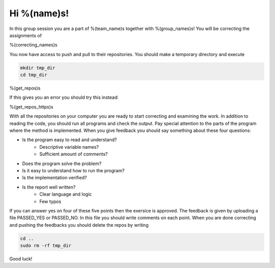 Hi %(name)s!
~~~~~~~~~~~~~~~~~~~~~~~~~~~~~~~~~

In this group session you are a part of %(team_name)s together with %(group_names)s! 
You will be correcting the assignments of

%(correcting_names)s
	

You now have access to push and pull to their repositories. You should make a temporary
directory and execute


.. code-block:: 

    mkdir tmp_dir
    cd tmp_dir
%(get_repos)s

If this gives you an error you should try this instead:

.. code-block::

%(get_repos_https)s

With all the repositories on your computer you are ready to start correcting and examining the work.
In addition to reading the code, you should run all programs and check the output. 
Pay special attention to the parts of the program where the method is implemented. 
When you give feedback you should say something about these four questions:

* Is the program easy to read and understand? 
    * Descriptive variable names?
    * Sufficient amount of comments?
* Does the program solve the problem?
* Is it easy to understand how to run the program?
* Is the implementation verified?
* Is the report well written?
    * Clear language and logic
    * Few typos

If you can answer yes on four of these five points then the exersice is approved.
The feedback is given by uploading a file PASSED_YES or PASSED_NO. In this file
you should write comments on each point. When you are done correcting and pushing
the feedbacks you should delete the repos by writing

.. code-block:: 

    cd ..
    sudo rm -rf tmp_dir

Good luck!
